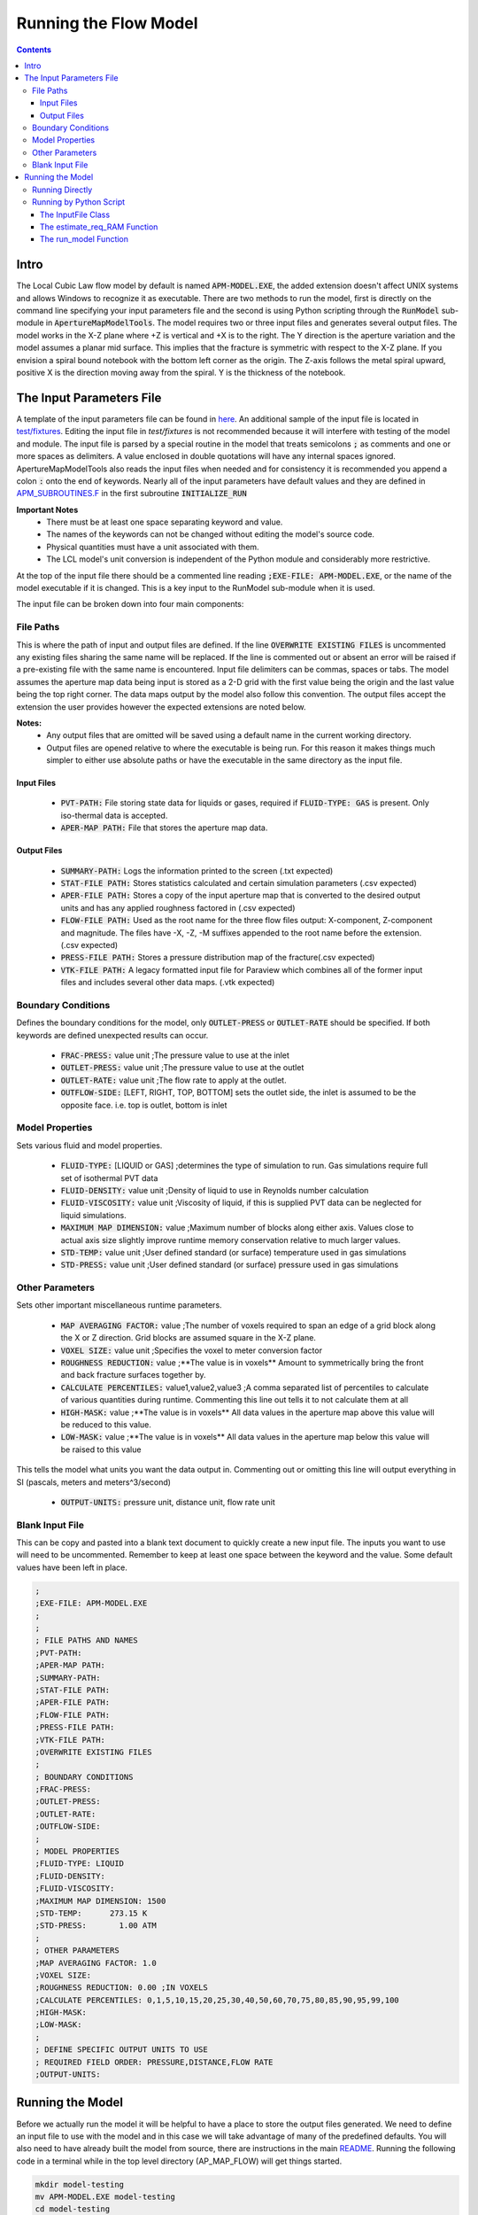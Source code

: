 ======================
Running the Flow Model
======================

.. contents::


Intro
=====

The Local Cubic Law flow model by default is named :code:`APM-MODEL.EXE`, the added extension doesn't affect UNIX systems and allows Windows to recognize it as executable. There are two methods to run the model, first is directly on the command line specifying your input parameters file and the second is using Python scripting through the :code:`RunModel` sub-module in :code:`ApertureMapModelTools`. The model requires two or three input files and generates several output files. The model works in the X-Z plane where +Z is vertical and +X is to the right. The Y direction is the aperture variation and the model assumes a planar mid surface. This implies that the fracture is symmetric with respect to the X-Z plane. If you envision a spiral bound notebook with the bottom left corner as the origin. The Z-axis follows the metal spiral upward, positive X is the direction moving away from the spiral. Y is the thickness of the notebook.


The Input Parameters File
=========================

A template of the input parameters file can be found in `here <APM-MODEL-INPUT-FILE-TEMPLATE.INP>`_. An additional sample of the input file is located in `test/fixtures <../test/fixtures/TEST_INIT.INP>`_. Editing the input file in `test/fixtures` is not recommended because it will interfere with testing of the model and module. The input file is parsed by a special routine in the model that treats semicolons :code:`;` as comments and one or more spaces as delimiters. A value enclosed in double quotations will have any internal spaces ignored. ApertureMapModelTools also reads the input files when needed and for consistency it is recommended you append a colon :code:`:` onto the end of keywords. Nearly all of the input parameters have default values and they are defined in `APM_SUBROUTINES.F <../source/APM_SUBROUTINES.F>`_ in the first subroutine :code:`INITIALIZE_RUN`

**Important Notes**
 * There must be at least one space separating keyword and value.
 * The names of the keywords can not be changed without editing the model's source code.
 * Physical quantities must have a unit associated with them.
 * The LCL model's unit conversion is independent of the Python module and considerably more restrictive.

At the top of the input file there should be a commented line reading :code:`;EXE-FILE: APM-MODEL.EXE`, or the name of the model executable if it is changed. This is a key input to the RunModel sub-module when it is used.

The input file can be broken down into four main components:

File Paths
----------

This is where the path of input and output files are defined. If the line :code:`OVERWRITE EXISTING FILES` is uncommented any existing files sharing the same name will be replaced. If the line is commented out or absent an error will be raised if a pre-existing file with the same name is encountered. Input file delimiters can be commas, spaces or tabs. The model assumes the aperture map data being input is stored as a 2-D grid with the first value being the origin and the last value being the top right corner. The data maps output by the model also follow this convention. The output files accept the extension the user provides however the expected extensions are noted below.

**Notes:**
 * Any output files that are omitted will be saved using a default name in the current working directory.
 * Output files are opened relative to where the executable is being run. For this reason it makes things much simpler to either use absolute paths or have the executable in the same directory as the input file.

Input Files
~~~~~~~~~~~
  - :code:`PVT-PATH:` File storing state data for liquids or gases, required if :code:`FLUID-TYPE: GAS` is present. Only iso-thermal data is accepted.
  - :code:`APER-MAP PATH:` File that stores the aperture map data.

Output Files
~~~~~~~~~~~~
  - :code:`SUMMARY-PATH:` Logs the information printed to the screen (.txt expected)
  - :code:`STAT-FILE PATH:` Stores statistics calculated and certain simulation parameters (.csv expected)
  - :code:`APER-FILE PATH:` Stores a copy of the input aperture map that is converted to the desired output units and has any applied roughness factored in (.csv expected)
  - :code:`FLOW-FILE PATH:` Used as the root name for the three flow files output: X-component, Z-component and magnitude. The files have -X, -Z, -M suffixes appended to the root name before the extension.  (.csv expected)
  - :code:`PRESS-FILE PATH:` Stores a pressure distribution map of the fracture(.csv expected)
  - :code:`VTK-FILE PATH:` A legacy formatted input file for Paraview which combines all of the former input files and includes several other data maps. (.vtk expected)

Boundary Conditions
-------------------

Defines the boundary conditions for the model, only :code:`OUTLET-PRESS` or :code:`OUTLET-RATE` should be specified. If both keywords are defined unexpected results can occur.

 * :code:`FRAC-PRESS:` value unit ;The pressure value to use at the inlet
 * :code:`OUTLET-PRESS:` value unit ;The pressure value to use at the outlet
 * :code:`OUTLET-RATE:`  value unit ;The flow rate to apply at the outlet.
 * :code:`OUTFLOW-SIDE:` [LEFT, RIGHT, TOP, BOTTOM] sets the outlet side, the inlet is assumed to be the opposite face. i.e. top is outlet, bottom is inlet

Model Properties
----------------

Sets various fluid and model properties.

 * :code:`FLUID-TYPE:` [LIQUID or GAS] ;determines the type of simulation to run. Gas simulations require full set of isothermal PVT data
 * :code:`FLUID-DENSITY:` value unit ;Density of liquid to use in Reynolds number calculation
 * :code:`FLUID-VISCOSITY:` value unit ;Viscosity of liquid, if this is supplied PVT data can be neglected for liquid simulations.
 * :code:`MAXIMUM MAP DIMENSION:` value ;Maximum number of blocks along either axis. Values close to actual axis size slightly improve runtime memory conservation relative to much larger values.
 * :code:`STD-TEMP:` value unit ;User defined standard (or surface) temperature used in gas simulations
 * :code:`STD-PRESS:` value unit ;User defined standard (or surface) pressure used in gas simulations

Other Parameters
----------------

Sets other important miscellaneous runtime parameters.

 * :code:`MAP AVERAGING FACTOR:` value ;The number of voxels required to span an edge of a grid block along the X or Z direction. Grid blocks are assumed square in the X-Z plane.
 * :code:`VOXEL SIZE:` value unit ;Specifies the voxel to meter conversion factor
 * :code:`ROUGHNESS REDUCTION:` value ;**The value is in voxels** Amount to symmetrically bring the front and back fracture surfaces together by.
 * :code:`CALCULATE PERCENTILES:` value1,value2,value3 ;A comma separated list of percentiles to calculate of various quantities during runtime. Commenting this line out tells it to not calculate them at all
 * :code:`HIGH-MASK:` value ;**The value is in voxels** All data values in the aperture map above this value will be reduced to this value.
 * :code:`LOW-MASK:` value ;**The value is in voxels** All data values in the aperture map below this value will be raised to this value

This tells the model what units you want the data output in. Commenting out or omitting this line will output everything in SI (pascals, meters and meters^3/second)

 * :code:`OUTPUT-UNITS:` pressure unit, distance unit, flow rate unit

Blank Input File
----------------

This can be copy and pasted into a blank text document to quickly create a new input file. The inputs you want to use will need to be uncommented. Remember to keep at least one space between the keyword and the value. Some default values have been left in place.

.. code-block:: Scheme

	;
	;EXE-FILE: APM-MODEL.EXE
	;
	;
	; FILE PATHS AND NAMES
	;PVT-PATH:
	;APER-MAP PATH:
	;SUMMARY-PATH:
	;STAT-FILE PATH:
	;APER-FILE PATH:
	;FLOW-FILE PATH:
	;PRESS-FILE PATH:
	;VTK-FILE PATH:
	;OVERWRITE EXISTING FILES
	;
	; BOUNDARY CONDITIONS
	;FRAC-PRESS:
	;OUTLET-PRESS:
	;OUTLET-RATE:
	;OUTFLOW-SIDE:
	;
	; MODEL PROPERTIES
	;FLUID-TYPE: LIQUID
	;FLUID-DENSITY:
	;FLUID-VISCOSITY:
	;MAXIMUM MAP DIMENSION: 1500
	;STD-TEMP:      273.15 K
	;STD-PRESS:       1.00 ATM
	;
	; OTHER PARAMETERS
	;MAP AVERAGING FACTOR: 1.0
	;VOXEL SIZE:
	;ROUGHNESS REDUCTION: 0.00 ;IN VOXELS
	;CALCULATE PERCENTILES: 0,1,5,10,15,20,25,30,40,50,60,70,75,80,85,90,95,99,100
	;HIGH-MASK:
	;LOW-MASK:
	;
	; DEFINE SPECIFIC OUTPUT UNITS TO USE
	; REQUIRED FIELD ORDER: PRESSURE,DISTANCE,FLOW RATE
	;OUTPUT-UNITS:

Running the Model
=================

Before we actually run the model it will be helpful to have a place to store the output files generated. We need to define an input file to use with the model and in this case we will take advantage of many of the predefined defaults. You will also need to have already built the model from source, there are instructions in the main `README <../README.rst#setting-up-the-modeling-package>`_. Running the following code in a terminal while in the top level directory (AP_MAP_FLOW) will get things started.

.. code-block:: bash

    mkdir model-testing
    mv APM-MODEL.EXE model-testing
    cd model-testing
    touch model-input-params.inp

Open model-input-params.inp with your favorite text editor and copy and paste the following block. Notice most of the inputs are **not** preceded by a semicolon here like they were in the blank file above.

.. code-block:: Scheme

	;
	;EXE-FILE: APM-MODEL.EXE
	;
	; FILE PATHS AND NAMES
	APER-MAP PATH: ../examples/Fractures/Fracture1ApertureMap-10avg.txt
	;SUMMARY-PATH:
	;STAT-FILE PATH:
	;APER-FILE PATH:
	;FLOW-FILE PATH:
	;PRESS-FILE PATH:
	;VTK-FILE PATH:
	;OVERWRITE EXISTING FILES
	;
	; BOUNDARY CONDITIONS
	FRAC-PRESS: 100 PA
	OUTLET-PRESS: 0 PA
	OUTFLOW-SIDE: TOP
	;
	; MODEL PROPERTIES
	FLUID-TYPE: LIQUID
	FLUID-DENSITY: 1000.0 KG/M^3
	FLUID-VISCOSITY: 0.890 CP
	;
	; OTHER PARAMETERS
	MAP AVERAGING FACTOR: 10.0
	VOXEL SIZE: 25.0 MICRONS
	CALCULATE PERCENTILES: 0,1,5,10,15,20,25,30,40,50,60,70,75,80,85,90,95,99,100
	;
	; DEFINE SPECIFIC OUTPUT UNITS TO USE
	; REQUIRED FIELD ORDER: PRESSURE,DISTANCE,FLOW RATE
	OUTPUT-UNITS: PA,MM,MM^3/SEC

Running Directly
----------------

With the above steps complete running the model is as simple as this:

.. code-block:: bash

    ./APM-MODEL.EXE model-input-params.inp

You will notice that several output files have been generated in the current directory. They are saved under the default names because we did not specified our own filenames in the input file. You can view the VTK file in paraview and the other CSV data maps in your viewer of choice. The STATS file is not a data map but being saved as a CSV file allows for quick calculations in excel or similar software. If we try to run the model a second time as before line again you will see an error is generated and execution is terminated. This is because the line :code:`;OVERWRITE EXISTING FILES` is preceded by a semicolon meaning it is commented out and by default existing files will not be overwritten.

Running by Python Script
------------------------

The RunModel sub-module allows for much more power and convenience when running the model or multiple instances of the model. The sub-module also houses the BulkRun class which can be used to automate and parallelize the running of many simulations. Usage of the BulkRun class is outside the scope of this example file and is gone over in depth in `this file <bulk-run-example.rst>`_.

The core components of the `RunModule <../ApertureMapModelTools/RunModel/__run_model_core__.py>`_ consist of one class used to manipulate an input parameters files and two functions to handle running of the model. Code snippets below will demonstrate their functionality. The examples here assume you are working with the files created at the beginning of the section `Running the Model`_. The first step is to run the Python interpreter and import them from the parent module.

.. code-block:: python

    import os
    import sys
    # this allows examples to work for those who didn't add the module to site-packages
    sys.path.insert(0, os.path.abspath(os.pardir))

    from ApertureMapModelTools.RunModel import InputFile
    from ApertureMapModelTools.RunModel import estimate_req_RAM, run_model

The InputFile Class
~~~~~~~~~~~~~~~~~~~
The InputFile class is used to read, write and manipulate an input parameters file. It provides an easy to use interface for updating parameters and can dynamically generate filenames based on those input parameters. One caveat is you can not easily add in new parameters that weren't in the original input file used to instantiate the class. Therefore, when using this class it is best to use a template file that has all of the parameters present and unneeded ones commented out.

Notes:
 * The keywords of the input file class are the first characters occurring before *any* spaces on a line. The keyword for parameter :code:`FLOW-FILE PATH: path/to/filename` is :code:`FLOW-FILE`
 * Currently the original units are preserved and can not easily be updated.

Argument - Type - Description
 * infile - String or InputFile - The path to the file you want to read or the variable storing the InputFile object you want to recycle.
 * filename_formats - dict - A dict containing filename formats to use when creating outfile names and the save name of the input file itself based on current params. If none are provided then the original names read in will be used.

.. code-block:: python

    # Creating an InputFile object
    inp_file = InputFile('model-input-params.inp', filename_formats=None)

    # updating arguments can be done two ways
    #inp_file['param_keyword'].update_value(value, uncomment=True)
    #inp_file.update_args(dict_of_param_values)

    # Directly updating the viscosity value
    inp_file['FLUID-VISCOSITY'].update_value('1.00')

    # updating a set of parameters
    new_param_values = {
        'OVERWRITE': 'OVERWRITE FILES',
        'FRAC-PRESS': '150.00'
    }
    inp_file.update_args(new_param_values)

    # printing the InputFile object shows the changes
    print(inp_file)


You will notice that the line :code:`OVERWRITE EXISTING FILES` has been changed and uncommented. The class by default will uncomment any parameter that is updated. Parameters are stored in their own class called `ArgInput <../ApertureMapModelTools/RunModel/__run_model_core__.py>`_ which can be directly manipulated by accessing the keyword of an InputFile object like so, :code:`inp_file['FLUID-VISCOSITY']`. Earlier when we updated the value of the viscosity directly we called the method :code:`.update_value` which is a method of the ArgInput class not the InputFile class. Directly manipulating the ArgInput objects stored by the InputFile class allows you to perform more complex operations on a parameter such as commenting it out or updating the units.

.. code-block:: python

    # commenting out percentile parameter
    inp_file['CALCULATE'].commented_out = True

    # changing the unit and value of density
    val_index = inp_file['FLUID-DENSITY'].value_index
    inp_file['FLUID-DENSITY'].line_arr[val_index+1] = 'LB/FT^3'
    inp_file['FLUID-DENSITY'].update_value('62.42796')

    #
    print(inp_file)

In addition to updating arguments you can also apply a set of filename formats to the InputFile class. These allow the filenames to be dynamically created based on the argument parameters present. Using the :code:`update_args` method of the InputFile class you can also add a special set of args not used as parameters but instead to format filenames. Any args passed into :code:`update_args` that aren't already a parameter are added to the :code:`filename_format_args` attribute of the class.

.. code-block:: python

    # setting the formats dict up
    # Format replacements are recognized by %KEYWORD% in the filename
    name_formats = {
        'SUMMARY-PATH': '%APMAP%-SUMMARY-VISC-%FLUID-VISCOSITY%CP.TXT',
        'STAT-FILE': '%APMAP%-STAT-VISC-%FLUID-VISCOSITY%CP.CSV',
        'VTK-FILE': '%APMAP%-VTK-VISC-%FLUID-VISCOSITY%CP.vtk'
    }

    # recycling our existing input file object
    inp_file = InputFile(inp_file, filename_formats=name_formats)
    inp_file.update_args({'APMAP': 'AVG-FRAC1'})

    # showing the changes
    print(inp_file)

Right below the :code:`print(inp_file)` command, the name the input parameters file would be saved as when being run or written using the "code"`.write_inp_file` method is shown. This name can also be altered with formatting by adding an 'input_file' entry to the filename_formats_dict. An entry in the filename_formats_dict will overwrite any changes directly make to the :code:`.outfile_name` attribute of the InputFile class. The default outfile name is the name of the parameters file being read, so the original file would be overwritten.

The estimate_req_RAM Function
~~~~~~~~~~~~~~~~~~~~~~~~~~~~~

The estimate_req_RAM function estimates the maximum amount of RAM the model will use while running. This is handy when running large maps on a smaller workstation or when you want to run several maps asynchronously.

Argument - Type - Description:
 * input_maps - list - A list of filenames of aperture maps.
 * avail_RAM - float - The amount of RAM the user wants to allow for use
 * suppress - boolean - If set to True and too large of a map is read only a message is printed to the screen and no Exception is raised. False is the default value.

Returns a list of required RAM per map.

.. code-block:: python

    # setting the maps list
    maps = [
        os.path.join('..', 'examples', 'Fractures', 'Fracture1ApertureMap-10avg.txt'),
        os.path.join('..', 'examples', 'Fractures', 'Fracture2ApertureMap-10avg.txt'),
        os.path.join('..', 'examples', 'Fractures', 'Fracture1ApertureMap.txt'),
        os.path.join('..', 'examples', 'Fractures', 'Fracture2ApertureMap.txt'),
    ]

    #checking RAM required for each
    estimate_req_RAM(maps, 4.0, suppress=True)

    #raises EnvironmentError
    estimate_req_RAM(maps, 4.0)

Because suppress was true we only received a message along with the amount of RAM each map would require. However the last line generates an error.

The run_model Function
~~~~~~~~~~~~~~~~~~~~~~

The run_model function combines some higher level Python functionality for working with the system shell into a simple package. The model can be both run synchronously or asynchronously but in both cases it returns a `Popen <https://docs.python.org/3/library/subprocess.html#subprocess.Popen>`_ object. Running the model synchronously can take a long time when running large aperture maps.

Argument - Type - Description
 * input_file_obj - InputFile - the input file object run with the model. Note: This file has to be written be careful to not overwrite existing files by accident
 * synchronous - boolean - If True the function will halt execution of the script until the model finishes running. The default is False.
 * show_stdout - boolean - If True then stdout and stderr will be printed to the screen instead of being stored on the Popen object as stdout_content and stderr_content

 .. code-block:: python

   # running our current input file object
   # synchronous is True here because we need the process to have completed for
   # all of stdout to be seen.
   proc = run_model(inp_file, synchronous=True, show_stdout=False)

   # proc is a Popen object and has several attributes here are a few useful ones
   print('PID: ', proc.pid) # could be useful for tracking progress of async runs
   print('Return Code: ', proc.returncode) # 0 means successful
   print('Standard output generated:\n', proc.stdout_content)
   print('Standard err generated:\n', proc.stderr_content)

Another instance where running the model synchronously is helpful would be running data processing scripts after it completes.


